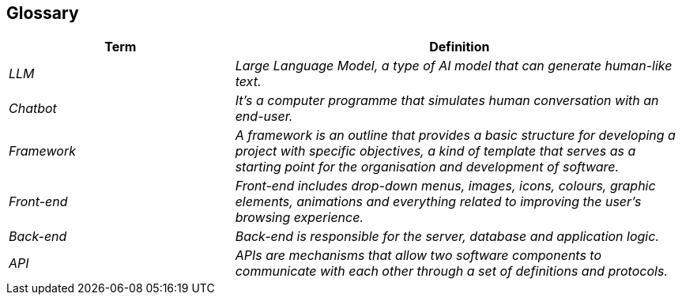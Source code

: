 ifndef::imagesdir[:imagesdir: ../images]

[[section-glossary]]
== Glossary

ifdef::arc42help[]
[role="arc42help"]
****
.Contents
The most important domain and technical terms that your stakeholders use when discussing the system.

You can also see the glossary as source for translations if you work in multi-language teams.

.Motivation
You should clearly define your terms, so that all stakeholders

* have an identical understanding of these terms
* do not use synonyms and homonyms


.Form

A table with columns <Term> and <Definition>.

Potentially more columns in case you need translations.


.Further Information

See https://docs.arc42.org/section-12/[Glossary] in the arc42 documentation.

****
endif::arc42help[]

[cols="e,2e" options="header"]
|===
|Term |Definition

|LLM
|Large Language Model, a type of AI model that can generate human-like text.

|Chatbot
|It's a computer programme that simulates human conversation with an end-user.

|Framework
|A framework is an outline that provides a basic structure for developing a project with specific objectives, a kind of template that serves as a starting point for the organisation and development of software.

|Front-end
|Front-end includes drop-down menus, images, icons, colours, graphic elements, animations and everything related to improving the user's browsing experience.

|Back-end
|Back-end is responsible for the server, database and application logic.

|API
|APIs are mechanisms that allow two software components to communicate with each other through a set of definitions and protocols.
|===
